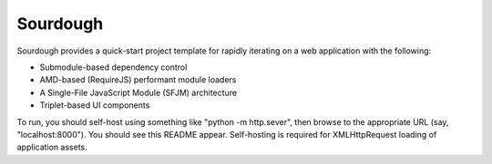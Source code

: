 Sourdough
=========

Sourdough provides a quick-start project template for rapidly iterating on a
web application with the following:

* Submodule-based dependency control

* AMD-based (RequireJS) performant module loaders

* A Single-File JavaScript Module (SFJM) architecture

* Triplet-based UI components

To run, you should self-host using something like "python -m http.sever", then
browse to the appropriate URL (say, "localhost:8000"). You should see this
README appear. Self-hosting is required for XMLHttpRequest loading of
application assets.
